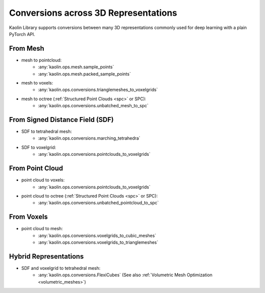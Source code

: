 Conversions across 3D Representations
*************************************

.. _rep_conversions:

.. image:: ../img/conversions.jpg

Kaolin Library supports conversions between many 3D representations commonly used for deep learning with a plain PyTorch API.

From Mesh
=========

* mesh to pointcloud:
   * :any:`kaolin.ops.mesh.sample_points`
   * :any:`kaolin.ops.mesh.packed_sample_points`
* mesh to voxels:
   * :any:`kaolin.ops.conversions.trianglemeshes_to_voxelgrids`
* mesh to octree (:ref:`Structured Point Clouds <spc>` or SPC):
   * :any:`kaolin.ops.conversions.unbatched_mesh_to_spc`

From Signed Distance Field (SDF)
================================

* SDF to tetrahedral mesh:
   * :any:`kaolin.ops.conversions.marching_tetrahedra`
* SDF to voxelgrid:
   * :any:`kaolin.ops.conversions.pointclouds_to_voxelgrids`

From Point Cloud
================

* point cloud to voxels:
   * :any:`kaolin.ops.conversions.pointclouds_to_voxelgrids`
* point cloud to octree (:ref:`Structured Point Clouds <spc>` or SPC):
   * :any:`kaolin.ops.conversions.unbatched_pointcloud_to_spc`

From Voxels
===========

* point cloud to mesh:
   * :any:`kaolin.ops.conversions.voxelgrids_to_cubic_meshes`
   * :any:`kaolin.ops.conversions.voxelgrids_to_trianglemeshes`

Hybrid Representations
======================

* SDF and voxelgrid to tetrahedral mesh:
   * :any:`kaolin.ops.conversions.FlexiCubes` (See also :ref:`Volumetric Mesh Optimization <volumetric_meshes>`)
